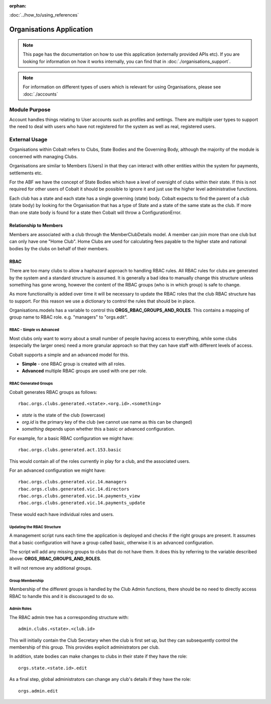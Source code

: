:orphan:

.. image:: ../../images/cobalt.jpg
 :width: 300
 :alt: Cobalt Chemical Symbol

:doc:`../how_to/using_references`

==========================
Organisations Application
==========================

.. note::
    This page has the documentation on how to use this application
    (externally provided APIs etc). If you are looking for
    information on how it works internally, you can find that in :doc:`./organisations_support`.


.. note::
    For information on different types of users which is relevant for using Organisations,
    please see :doc:`./accounts`

--------------
Module Purpose
--------------

Account handles things relating to User accounts such as profiles and settings.
There are multiple user types to support the need to deal with users who have not
registered for the system as well as real, registered users.

--------------
External Usage
--------------

Organisations within Cobalt refers to Clubs, State
Bodies and the Governing Body, although the majority
of the module is concerned with managing Clubs.

Organisations are similar to Members (Users) in that
they can interact with other entities within the
system for payments, settlements etc.

For the ABF we have the concept of State Bodies which
have a level of oversight of clubs within their
state. If this is not required for other users of
Cobalt it should be possible to ignore it and just
use the higher level administrative functions.

Each club has a state and each state has a single
governing (state) body. Cobalt expects to find the
parent of a club (state body) by looking for the
Organisation that has a type of State and a state of
the same state as the club. If more than one state
body is found for a state then Cobalt will throw a
ConfigurationError.

Relationship to Members
=======================

Members are associated with a club through the
MemberClubDetails model. A member can join more
than one club but can only have one "Home Club".
Home Clubs are used for calculating fees payable
to the higher state and national bodies by the clubs
on behalf of their members.

RBAC
====

There are too many clubs to allow a haphazard
approach to handling RBAC rules. All RBAC rules
for clubs are generated by the system and a
standard structure is assumed. It is generally
a bad idea to manually change this structure
unless something has gone wrong, however the content
of the RBAC groups (who is in which group) is
safe to change.

As more functionality is added over time it will be
necessary to update the RBAC roles that the club
RBAC structure has to support. For this reason we
use a dictionary to control the rules that should be
in place.

Organisations.models has a variable to control this
**ORGS_RBAC_GROUPS_AND_ROLES**. This contains a mapping
of group name to RBAC role. e.g. "managers" to "orgs.edit".

RBAC - Simple vs Advanced
-------------------------

Most clubs only want to worry about a small number of
people having access to everything, while some clubs (especially
the larger ones) need a more granular approach so that
they can have staff with different levels of access.

Cobalt supports a simple and an advanced model for this.

* **Simple** - one RBAC group is created with all roles.
* **Advanced** multiple RBAC groups are used with one per role.

RBAC Generated Groups
---------------------

Cobalt generates RBAC groups as follows::

    rbac.orgs.clubs.generated.<state>.<org.id>.<something>

* *state* is the state of the club (lowercase)
* *org.id* is the primary key of the club (we cannot use name as this can be changed)
* *something* depends upon whether this a basic or advanced configuration.

For example, for a basic RBAC configuration we might have::

    rbac.orgs.clubs.generated.act.153.basic

This would contain all of the roles currently in play for a club,
and the associated users.

For an advanced configuration we might have::

    rbac.orgs.clubs.generated.vic.14.managers
    rbac.orgs.clubs.generated.vic.14.directors
    rbac.orgs.clubs.generated.vic.14.payments_view
    rbac.orgs.clubs.generated.vic.14.payments_update

These would each have individual roles and users.

Updating the RBAC Structure
---------------------------

A management script runs each time the application is deployed
and checks if the right groups are present. It assumes that a
basic configuration will have a group called basic, otherwise
it is an advanced configuration.

The script will add any missing groups to clubs that do not
have them. It does this by referring to the variable described above:
**ORGS_RBAC_GROUPS_AND_ROLES**.

It will not remove any additional groups.

Group Membership
----------------

Membership of the different groups is handled by the Club
Admin functions, there should be no need to directly access
RBAC to handle this and it is discouraged to do so.

Admin Roles
-----------

The RBAC admin tree has a corresponding structure with::

    admin.clubs.<state>.<club.id>

This will initially contain the Club Secretary when the
club is first set up, but they can subsequently control the
membership of this group. This provides explicit administrators
per club.

In addition, state bodies can make changes to clubs in their
state if they have the role::

    orgs.state.<state.id>.edit

As a final step, global administrators can change any club's
details if they have the role::

    orgs.admin.edit